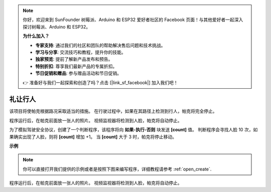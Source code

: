 .. note::

    你好，欢迎来到 SunFounder 树莓派、Arduino 和 ESP32 爱好者社区的 Facebook 页面！与其他爱好者一起深入探讨树莓派、Arduino 和 ESP32。

    **为什么加入？**

    - **专家支持**: 通过我们的社区和团队的帮助解决售后问题和技术挑战。
    - **学习与分享**: 交流技巧和教程，提升你的技能。
    - **独家预览**: 提前了解新产品发布和预告。
    - **特别折扣**: 尊享我们最新产品的专属折扣。
    - **节日促销和赠品**: 参与赠品活动和节日促销。

    👉 准备好与我们一起探索和创造了吗？点击 [|link_sf_facebook|] 加入我们吧！

礼让行人
==============================

该项目将使帕克根据路况采取适当的措施。 在行驶过程中，如果在其路径上检测到行人，帕克将完全停止。

程序运行后，在帕克前面放一张人的照片。 视频监视器将检测到人脸，帕克将自动停止。

为了模拟驾驶安全协议，创建了一个判断程序，该程序将向 **如果-执行-否则** 块发送 **[count]** 值。 判断程序会寻找人脸 10 次，如果确实出现了人脸，则将 **[count]** 增加 +1。 当 **[count]** 大于 3 时，帕克将停止移动。

.. * `如何使用视频功能 <https://docs.sunfounder.com/projects/ezblock3/en/latest/use_video.html>`_

.. image:: img/face_detection.PNG


**示例**

.. note::

  你可以直接打开我们提供的示例或者是按照下图来编写程序，详细教程请参考 :ref:`open_create`.


.. image:: img/sp210512_185509.png

程序运行后，在帕克前面放一张人的照片。 视频监视器将检测到人脸，帕克将自动停止。